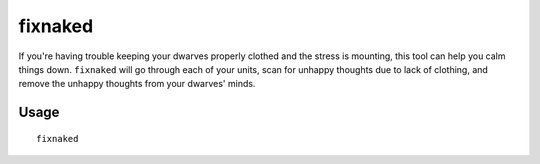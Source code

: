 fixnaked
========

.. dfhack-tool::
    :summary: Removes all unhappy thoughts due to lack of clothing.
    :tags: untested fort armok units

If you're having trouble keeping your dwarves properly clothed and the stress is
mounting, this tool can help you calm things down. ``fixnaked`` will go through
each of your units, scan for unhappy thoughts due to lack of clothing, and
remove the unhappy thoughts from your dwarves' minds.

Usage
-----

::

    fixnaked
